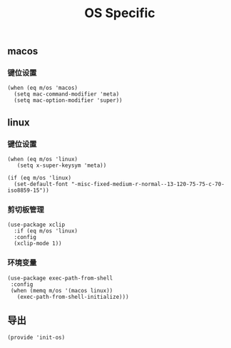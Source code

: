 #+TITLE: OS Specific
#+AUTHOR: 孙建康（rising.lambda）
#+EMAIL:  rising.lambda@gmail.com

#+DESCRIPTION: Emacs config for specific operation system
#+PROPERTY:    header-args        :results silent   :eval no-export   :comments org
#+PROPERTY:    header-args        :mkdirp yes
#+PROPERTY:    header-args:elisp  :tangle "~/.emacs.d/lisp/init-os.el"
#+PROPERTY:    header-args:shell  :tangle no
#+OPTIONS:     num:nil toc:nil todo:nil tasks:nil tags:nil
#+OPTIONS:     skip:nil author:nil email:nil creator:nil timestamp:nil
#+INFOJS_OPT:  view:nil toc:nil ltoc:t mouse:underline buttons:0 path:http://orgmode.org/org-info.js

** macos
*** 键位设置
#+BEGIN_SRC elisp
(when (eq m/os 'macos)
  (setq mac-command-modifier 'meta)
  (setq mac-option-modifier 'super))
#+END_SRC
#+END_SRC
** linux
*** 键位设置
 #+BEGIN_SRC elisp
(when (eq m/os 'linux)
   (setq x-super-keysym 'meta))

(if (eq m/os 'linux)
  (set-default-font "-misc-fixed-medium-r-normal--13-120-75-75-c-70-iso8859-15"))
 #+END_SRC
*** 剪切板管理
#+BEGIN_SRC elisp
(use-package xclip
  :if (eq m/os 'linux)
  :config
  (xclip-mode 1))
#+END_SRC
*** 环境变量
#+BEGIN_SRC elisp
(use-package exec-path-from-shell
 :config
 (when (memq m/os '(macos linux))
   (exec-path-from-shell-initialize)))
#+END_SRC
** 导出
 #+BEGIN_SRC elisp
 (provide 'init-os)
 #+END_SRC
